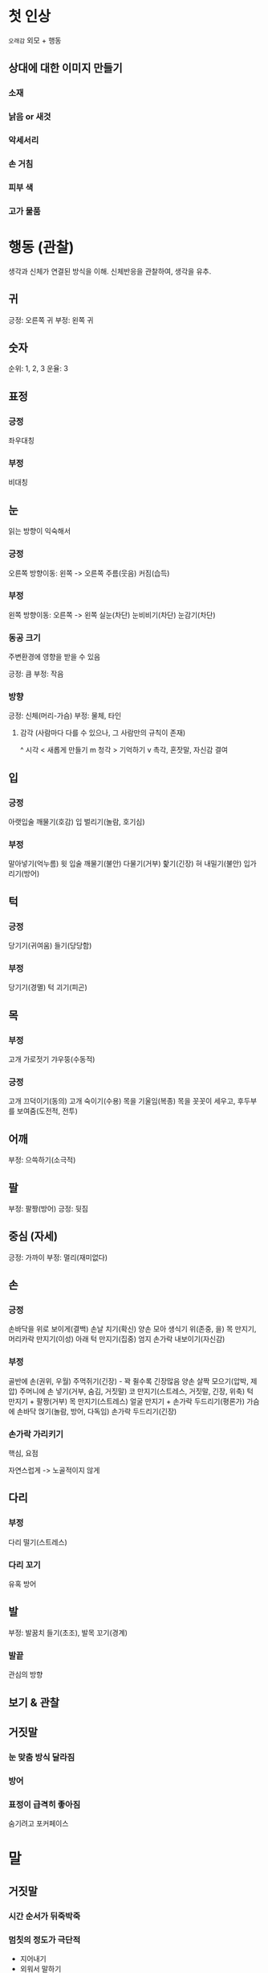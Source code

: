 * 첫 인상
=오래감=
외모 + 행동

** 상대에 대한 이미지 만들기
*** 소재
*** 낡음 or 새것
*** 악세서리
*** 손 거침
*** 피부 색
*** 고가 물품

* 행동 (관찰)
생각과 신체가 연결된 방식을 이해.
신체반응을 관찰하여, 생각을 유추.

** 귀
긍정: 오른쪽 귀
부정: 왼쪽 귀

** 숫자
순위: 1, 2, 3
운율: 3

** 표정
*** 긍정
좌우대칭
*** 부정
비대칭
** 눈
읽는 방향이 익숙해서

*** 긍정
오른쪽
방향이동: 왼쪽 -> 오른쪽
주름(웃음)
커짐(습득)

*** 부정
왼쪽
방향이동: 오른쪽 -> 왼쪽
실눈(차단)
눈비비기(차단)
눈감기(차단)

*** 동공 크기
주변환경에 영향을 받을 수 있음

긍정: 큼
부정: 작음

*** 방향
긍정: 신체(머리-가슴)
부정: 물체, 타인

**** 감각 (사람마다 다를 수 있으나, 그 사람만의 규칙이 존재)
^ 시각
< 새롭게 만들기
m 청각
> 기억하기
v 촉각, 혼잣말, 자신감 결여
** 입
*** 긍정
아랫입술 깨물기(호감)
입 벌리기(놀람, 호기심)

*** 부정
말아넣기(억누름)
윗 입술 깨물기(불안)
다물기(거부)
핥기(긴장)
혀 내밀기(불안)
입가리기(방어)

** 턱
*** 긍정
당기기(귀여움)
들기(당당함)

*** 부정
당기기(경멸)
턱 괴기(피곤)

** 목
*** 부정
고개 가로젓기
갸우뚱(수동적)

*** 긍정
고개 끄덕이기(동의)
고개 숙이기(수용)
목을 기울임(복종)
목을 꼿꼿이 세우고, 후두부를 보여줌(도전적, 전투)

** 어깨
부정: 으쓱하기(소극적)

** 팔
부정: 팔짱(방어)
긍정: 뒷짐

** 중심 (자세)
긍정: 가까이
부정: 멀리(재미없다)

** 손
*** 긍정
손바닥을 위로 보이게(결백)
손날 치기(확신)
양손 모아 생식기 위(존중, 을)
목 만지기, 머리카락 만지기(이성)
아래 턱 만지기(집중)
엄지 손가락 내보이기(자신감)

*** 부정
골반에 손(권위, 우월)
주먹쥐기(긴장) - 꽉 쥘수록 긴장많음
양손 살짝 모으기(압박, 제압)
주머니에 손 넣기(거부, 숨김, 거짓말)
코 만지기(스트레스, 거짓말, 긴장, 위축)
턱 만지기 + 팔짱(거부)
목 만지기(스트레스)
얼굴 만지기 + 손가락 두드리기(평론가)
가슴에 손바닥 얹기(놀람, 방어, 다독임)
손가락 두드리기(긴장)

*** 손가락 가리키기
핵심, 요점

자연스럽게 -> 노골적이지 않게
** 다리
*** 부정
다리 떨기(스트레스)

*** 다리 꼬기
유혹
방어

** 발
부정: 발꿈치 들기(초조), 발목 꼬기(경계)

*** 발끝
관심의 방향

** 보기 & 관찰
** 거짓말
*** 눈 맞춤 방식 달라짐
*** 방어
*** 표정이 급격히 좋아짐
숨기려고 포커페이스

* 말
** 거짓말
*** 시간 순서가 뒤죽박죽
*** 멈칫의 정도가 극단적
- 지어내기
- 외워서 말하기
*** 고음
*** 말 실수
- 앞으로 일어날 얘기인듯 말함
- 남의 얘기인듯 말함
*** 대답회피
**** 말이 길어짐
3문장안에 직접 대답을 안함
**** 모호한 표현
**** 질문
**** 의미없는 말
어.. 음..
**** 짧은대답
이 상황에서 벗어나고 싶어!

** 핫리딩
정보 수집

** 콜드리딩
애매한말로 넘겨짚기

일반적, 보편적인 이야기하기

* 소통
** 날 신뢰하나?
/잠깐 손좀 내밀어보세요/

*** 손을 안내민다
신뢰X

*** 손을 내민다
신뢰O

손목잡고 당기기

**** 끌려온다
수동적

**** 안끌려온다
능동적

손목 놓기

***** 빠르게 되돌아간다
능동적
** 거짓말인가?
1. 압박 (잡아당기기, 눈을 가까이 들여다 보며 침묵하기)
2. 해제 -> 믿는 척 -> 관찰

*** 안도한다 or 고마워한다
거짓말

입안 수분 보충
- 치아 사이로 혀 내밀기
- 물 마시기
** 우리는 어느정도로 가까운 관계지?
*** 거리 좁히기 테스트
슬슬 거리를 좁혀봄

**** 뒤로 물러남
아직 그 정도로 친하진 않음

*!!다시 거리를 벌릴것!!*

**** 뒤로 안물러남
*** 소유물 테스트
1. 내 물건을 상대가 사용하는 물건 가까이 놔봄

상대가 자신의 물건을, 내 물건 가까이에 놓는가?

** 날 좋아하나?
눈을 5초이상 바라보기

** 생각할 시간 주지 않기
쉬운 선택지 고르게 하기

** 자연스럽게 가리키기
선택하도록 암시하기

** 당연한것처럼 전재하기
*** 명령어로 말하기
일어나서 앞으로 나와주세요

** 의무감 주기
난 이걸 할게, 대신 넌 이걸해

** 물건 주워달라하기
** 일부러 내 가까이 두기
** 내 랩탑, 노트 같이 보기
** 친밀감 & 유대감 만들기
*** 비밀 공유하기
*** 스킨십하기
**** 하기 좋은 상황
장소를 알려줄때

**** 하기 좋은 부위
팔꿈치 ~ 어깨

**** 유의사항
상대가 잘 볼 수 있는 부위 선택
*** 질문하기
상대방에 대한 관심을 표현

- 평소에 뭐해
- 요새 뭐 사고 싶은거 없어?
- 요새 재밌는거 없냐
*** 내 소개하기
안심 시키기

*** 공통점 말하기
+ 콜드리딩과 함께!
*** 궁금증, 상상력 유도하기
*** 상대 행동 따라하기
행동, 타이밍, =호흡= 맞추기
** 내뱉는 호흡에 권유하기
** 피곤할때 권유하기
- 판단력 무딤
- 수동적임
** 자극 반복하기
관련 정보 노출 -> 익숙하게 만들기 -> 다음날 -> 1주일 뒤 -> 1달 뒤

- 반복해서 보여주기
- 반복해서 들려주기
- 반복해서 냄새맡게 하기
- 반복해서 만지기
** 목소리 톤 다르게하기
특정 상대방에게 말할때만, 목소리 톤 다르게 사용하기
** 관심끌기
비밀
아주 개인적인 이야기
** 지배하기
상대방 어깨 두드리기 (상하)

악수하며 자신의 손등이 위로오게 하기

** 통제하기
악수하며 상대방 손 꽉쥐기

악수하며 반대손으로 상대방 손 덮기

* 공간
자신만의 공간을 차지 하려는 욕구

- 상대방이 생각하는 나와의 관계 탐색가능

** 친밀(가까움)
** 비즈니스
** 경계(멈)
** 테이블
직사각형 테이블(상/하)
원형 테이블(평등)

** 의자
*** 상하 관계
1. 상석
2. 상석 옆
3. 중간

*** 평등
옆 자리 (같은 곳을 바라봄)
** 조명
*** 존재감 키우기
**** 조명 등지기
내 표정이 잘 안보임 -> 위축

빛이 눈을 부시게함 -> 수동적

* 시간
** 건망증 일으키기
잊고 싶은 일보다, 더 전에 일을 떠오르게 만들기

- 최근에 일어난, 연관성있는, 흥미로운 이야기하기
- 의도적인 연출인양 만들기

** 더 중요하게 만들기
처음에 좋은점 보여준다 (첫인상 법칙)

** 주도권 잡기
*** 상대 행동 중간에 멈추기
혼란 -> 수동적

*** 악수 먼저 청하기
잡고 내 손등이 위로 가도록 살짝 비틀기

(반대 -> 주도권 주기)

* 실전 & 연습
** 표정 관찰 연습
내 얼굴 촬영하며 시각, 청각, 촉각 상상하기
내 얼굴 촬영하며 시각, 청각, 촉각 기억하기

** 상대 느낌 가져오기
상대 행동 따라하기 (자연스럽게 주의할것)
